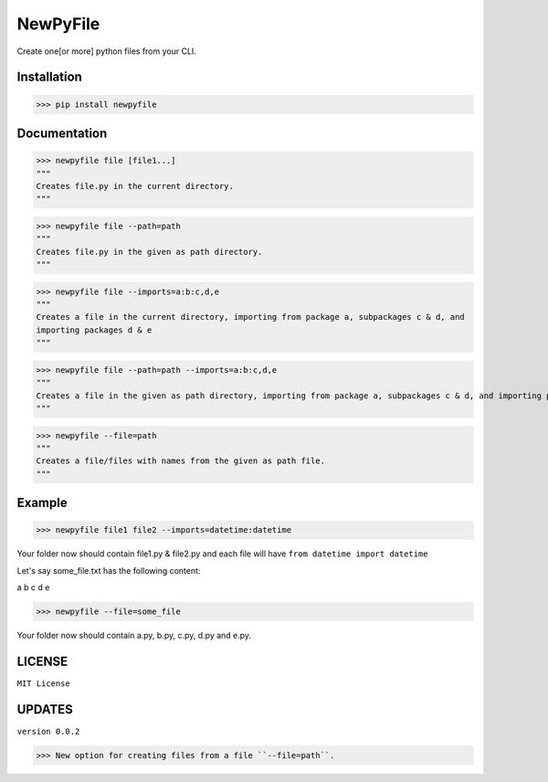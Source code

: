 NewPyFile
------------

Create one[or more] python files from your CLI.

Installation
************

>>> pip install newpyfile

Documentation
*************

>>> newpyfile file [file1...]
"""
Creates file.py in the current directory.
"""

>>> newpyfile file --path=path
"""
Creates file.py in the given as path directory.
"""

>>> newpyfile file --imports=a:b:c,d,e
"""
Creates a file in the current directory, importing from package a, subpackages c & d, and
importing packages d & e
"""

>>> newpyfile file --path=path --imports=a:b:c,d,e
"""
Creates a file in the given as path directory, importing from package a, subpackages c & d, and importing packages d & e
"""

>>> newpyfile --file=path
"""
Creates a file/files with names from the given as path file.
"""

Example
*******

>>> newpyfile file1 file2 --imports=datetime:datetime

Your folder now should contain file1.py & file2.py and each file
will have ``from datetime import datetime``

Let's say some_file.txt has the following content:

a b c
d
e

>>> newpyfile --file=some_file

Your folder now should contain a.py, b.py, c.py, d.py and e.py.

LICENSE
*******

``MIT License``


UPDATES
*******

``version 0.0.2``

>>> New option for creating files from a file ``--file=path``.